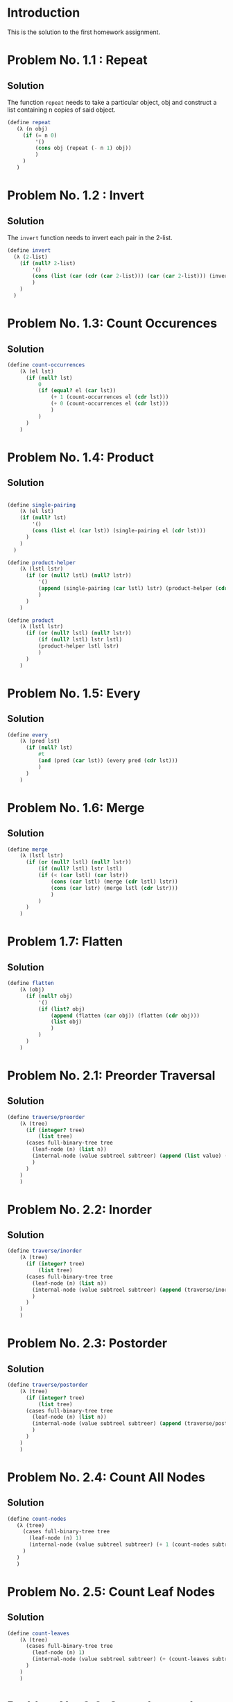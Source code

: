 #+NAME: Homework Assignment 01: Solution

* Introduction

  This is the solution to the first homework assignment.

* Problem No. 1.1 : Repeat

** Solution
  The function =repeat= needs to take a particular object, obj and construct
  a list containing n copies of said object.

#+NAME: repeat
#+BEGIN_SRC scheme
 (define repeat
    (λ (n obj)
      (if (= n 0)
          '()
          (cons obj (repeat (- n 1) obj))
          )
      )
    )
#+END_SRC


* Problem No. 1.2 : Invert

** Solution
  The =invert= function needs to invert each pair in the 2-list.

#+NAME: invert
#+BEGIN_SRC scheme
(define invert
  (λ (2-list)
    (if (null? 2-list)
        '()
        (cons (list (car (cdr (car 2-list))) (car (car 2-list))) (invert (cdr 2-list)))
        )
    )
  )
#+END_SRC


* Problem No. 1.3: Count Occurences

** Solution


#+NAME: count-occurences
#+BEGIN_SRC scheme
(define count-occurrences
    (λ (el lst)
      (if (null? lst)
          0
          (if (equal? el (car lst))
              (+ 1 (count-occurrences el (cdr lst)))
              (+ 0 (count-occurrences el (cdr lst)))
              )
          )
      )
    )
#+END_SRC




* Problem No. 1.4: Product

** Solution


#+NAME: product
#+BEGIN_SRC scheme

(define single-pairing
    (λ (el lst)
    (if (null? lst)
        '()
        (cons (list el (car lst)) (single-pairing el (cdr lst)))
      )
    )
  )

(define product-helper
    (λ (lstl lstr)
      (if (or (null? lstl) (null? lstr))
          '()
          (append (single-pairing (car lstl) lstr) (product-helper (cdr lstl) lstr))
          )
      )
    )

(define product
    (λ (lstl lstr)
      (if (or (null? lstl) (null? lstr))
          (if (null? lstl) lstr lstl)
          (product-helper lstl lstr)
          )
      )
    )
#+END_SRC


* Problem No. 1.5: Every

** Solution


#+NAME: every
#+BEGIN_SRC scheme
(define every
    (λ (pred lst)
      (if (null? lst)
          #t
          (and (pred (car lst)) (every pred (cdr lst)))
          )
      )
    )
#+END_SRC


* Problem No. 1.6: Merge

** Solution


#+NAME: merge
#+BEGIN_SRC scheme
(define merge
    (λ (lstl lstr)
      (if (or (null? lstl) (null? lstr))
          (if (null? lstl) lstr lstl)
          (if (< (car lstl) (car lstr))
              (cons (car lstl) (merge (cdr lstl) lstr))
              (cons (car lstr) (merge lstl (cdr lstr)))
              )
          )
      )
    )
#+END_SRC

* Problem 1.7: Flatten

** Solution

#+NAME: flatten
#+BEGIN_SRC scheme
(define flatten
    (λ (obj)
      (if (null? obj)
          '()
          (if (list? obj)
              (append (flatten (car obj)) (flatten (cdr obj)))
              (list obj)
              )
          )
      )
    )
#+END_SRC

* Problem No. 2.1: Preorder Traversal

** Solution

#+NAME: traverse/preorder
#+BEGIN_SRC scheme
(define traverse/preorder
    (λ (tree)
      (if (integer? tree)
          (list tree)
      (cases full-binary-tree tree
        (leaf-node (n) (list n))
        (internal-node (value subtreel subtreer) (append (list value) (traverse/preorder subtreel) (traverse/preorder subtreer)))
        )
      )
    )
    )
#+END_SRC

* Problem No. 2.2: Inorder
** Solution

#+NAME: traverse/inorder
#+BEGIN_SRC scheme
(define traverse/inorder
    (λ (tree)
      (if (integer? tree)
          (list tree)
      (cases full-binary-tree tree
        (leaf-node (n) (list n))
        (internal-node (value subtreel subtreer) (append (traverse/inorder subtreel) (list value) (traverse/inorder subtreer)))
        )
      )
    )
    )
#+END_SRC

* Problem No. 2.3: Postorder
** Solution

#+NAME: traverse/postorder
#+BEGIN_SRC scheme
(define traverse/postorder
    (λ (tree)
      (if (integer? tree)
          (list tree)
      (cases full-binary-tree tree
        (leaf-node (n) (list n))
        (internal-node (value subtreel subtreer) (append (traverse/postorder subtreel) (traverse/postorder subtreer) (list value) ))
        )
      )
    )
    )
#+END_SRC

* Problem No. 2.4: Count All Nodes
** Solution

#+NAME: count-nodes
#+BEGIN_SRC scheme
 (define count-nodes
    (λ (tree)
      (cases full-binary-tree tree
        (leaf-node (n) 1)
        (internal-node (value subtreel subtreer) (+ 1 (count-nodes subtreel) (count-nodes subtreer)))
      )
    )
    )
#+END_SRC

* Problem No. 2.5: Count Leaf Nodes
** Solution

#+NAME: count-leaves
#+BEGIN_SRC scheme
(define count-leaves
    (λ (tree)
      (cases full-binary-tree tree
        (leaf-node (n) 1)
        (internal-node (value subtreel subtreer) (+ (count-leaves subtreel) (count-leaves subtreer)))
      )
    )
    )
#+END_SRC

* Problem No. 2.6: Count Internal Nodes
** Solution

#+NAME: count-internal
#+BEGIN_SRC scheme
(define count-internal
    (λ (tree)
      (cases full-binary-tree tree
        (leaf-node (n) 0)
        (internal-node (value subtreel subtreer) (+ 1 (count-internal subtreel) (count-internal subtreer)))
      )
    )
    )
#+END_SRC

* Problem No. 2.7: Map
** Solution

#+NAME: tree/map
#+BEGIN_SRC scheme
(define tree/map
    (λ (fn tree)
      (cases full-binary-tree tree
        (leaf-node (n) (leaf-node (fn n)))
        (internal-node (value subtreel subtreer) (internal-node (fn value) (tree/map fn subtreel) (tree/map fn subtreer))))
      )
    )
#+END_SRC

* Problem No. 2.8: Value at Path
** Solution

#+NAME: value-at-path
#+BEGIN_SRC scheme
(define value-at-path
    (λ (path tree)
      (if (null? path)
          (cases full-binary-tree tree
            (leaf-node (n) n)
            (internal-node (value subtreel subtreer) value)
            )
          (cases full-binary-tree tree
            (leaf-node (n) '())
            (internal-node (value subtreel subtreer)
                           (if (equal? (car path) "left")
                               (value-at-path (cdr path) subtreel)
                               (value-at-path (cdr path) subtreer))
                           )
            )
          )
      )
    )
#+END_SRC

* Problem No. 2.9: Search
** Solution

#+NAME: search
#+BEGIN_SRC scheme
(define traverse-path
    (λ (term tree cur-path)
      (cases full-binary-tree tree
        (leaf-node (node) (if (equal? node term) cur-path '()))
        (internal-node (value subtreel subtreer) (if (equal? value term)
                                                     cur-path
                                                     (append (traverse-path term subtreel (append cur-path (list "left")))
                                                             (traverse-path term subtreer (append cur-path (list "right")))
                                                             )
                                                     )
                       )
        )
      )
    )
(define search
    (λ (term tree)
      (traverse-path term tree '())
      )
    )
#+END_SRC

* Problem No. 2.10: Update
** Solution

#+NAME: update
#+BEGIN_SRC scheme
(define update
    (λ (path func tree)
      (cases full-binary-tree tree
        (leaf-node (value) (lnode (if (null? path) (func value) value)))
        (internal-node (value subtreel subtreer) (if (null? path)
                                                     (inode (func value) subtreel subtreer)
                                                     (if (equal? (car path) "left")
                                                         (inode value (update (cdr path) func subtreel) subtreer)
                                                         (inode value subtreel (update (cdr path) func subtreer))
                                                         )
                                                     )
                       )
        )
      )
    )
#+END_SRC

* Problem No. 2.11: Insert
** Solution

#+NAME: Insert
#+BEGIN_SRC scheme

#+END_SRC


* Tangle
  
#+BEGIN_SRC scheme :noweb yes :tangle ./main.rkt
#lang racket

(require eopl)
(require rackunit)
(require rackunit/text-ui)
(require "datatypes.rkt")

<<repeat>>
<<invert>>
<<count-occurences>>
<<product>>
<<every>>
<<merge>>
<<flatten>>

<<traverse/preorder>>
<<traverse/inorder>>
<<traverse/postorder>>

<<count-nodes>>
<<count-leaves>>
<<count-internal>>

<<tree/map>>
<<value-at-path>>

<<search>>
<<update>>
;;; <<tree/insert>>

;;; exporting only the required function
(provide repeat)
(provide invert)
(provide count-occurences)
(provide product)
(provide every)
(provide merge)
(provide flatten)

(provide traverse/preorder)
(provide traverse/inorder)
(provide traverse/postorder)

(provide count-nodes)
(provide count-leaves)
(provide count-internal)

(provide tree/map)
(provide value-at-path)

(provide search)
(provide update)
;;; (provide tree/insert)
#+END_SRC


